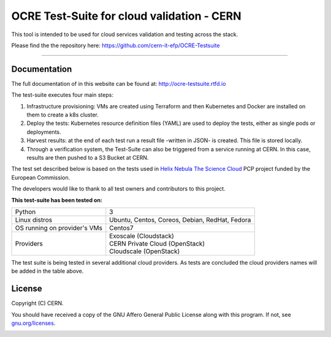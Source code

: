 ================================================
OCRE Test-Suite for cloud validation - CERN
================================================

This tool is intended to be used for cloud services validation and testing across the stack.

Please find the the repository here: https://github.com/cern-it-efp/OCRE-Testsuite

*****

Documentation
---------------------------------------------
The full documentation of in this website can be found at: `http://ocre-testsuite.rtfd.io <https://ocre-testsuite.readthedocs.io/en/latest/>`_

The test-suite executes four main steps:

1) Infrastructure provisioning: VMs are created using Terraform and then Kubernetes and Docker are installed on them to create a k8s cluster.

2) Deploy the tests: Kubernetes resource definition files (YAML) are used to deploy the tests, either as single pods or deployments.

3) Harvest results: at the end of each test run a result file -written in JSON- is created. This file is stored locally.

4) Through a verification system, the Test-Suite can also be triggered from a service running at CERN. In this case, results are then pushed to a S3 Bucket at CERN.

The test set described below is based on the tests used in `Helix Nebula The Science Cloud <https://www.hnscicloud.eu/>`_ PCP project funded by the European Commission.

The developers would like to thank to all test owners and contributors to this project.

**This test-suite has been tested on:**

+------------------------------+---------------------------------------------------------------------------------+
|Python                        | 3                                                                               |
+------------------------------+---------------------------------------------------------------------------------+
|Linux distros                 | Ubuntu, Centos, Coreos, Debian, RedHat, Fedora                                  |
+------------------------------+---------------------------------------------------------------------------------+
|OS running on provider's VMs  | Centos7                                                                         |
+------------------------------+---------------------------------------------------------------------------------+
|Providers                     | | Exoscale (Cloudstack)                                                         |
|                              | | CERN Private Cloud (OpenStack)                                                |
|                              | | Cloudscale (OpenStack)                                                        |
+------------------------------+---------------------------------------------------------------------------------+

The test suite is being tested in several additional cloud providers. As tests are concluded the cloud providers names will be added in the table above.

.. header-end

.. license-start

License
---------------------------------------------
Copyright (C) CERN.

You should have received a copy of the GNU Affero General Public License
along with this program.  If not, see `gnu.org/licenses <https://www.gnu.org/licenses/>`_.

.. license-end

.. image:: img/logo.jpg
   :height: 20px
   :width: 20px
   :scale: 20
   :target: https://home.cern/
   :alt: CERN logo
